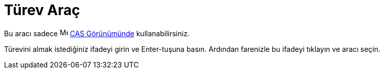 = Türev Araç
:page-en: tools/Derivative
ifdef::env-github[:imagesdir: /tr/modules/ROOT/assets/images]

Bu aracı sadece image:16px-Menu_view_cas.svg.png[Menu view cas.svg,width=16,height=16] xref:/CAS_Görünümü.adoc[CAS
Görünümünde] kullanabilirsiniz.

Türevini almak istediğiniz ifadeyi girin ve [.kcode]#Enter#-tuşuna basın. Ardından farenizle bu ifadeyi tıklayın ve
aracı seçin.
